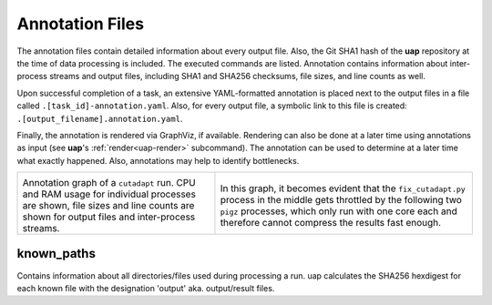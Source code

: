 ..
  This is the documentation for uap. Please keep lines under 80 characters if
  you can and start each sentence on a new line as it decreases maintenance
  and makes diffs more readable.

.. title:: Results: Annotation Files

..
  This document aims to describe how to use **uap** via the command-line.

.. _annotation_files:

****************
Annotation Files
****************

The annotation files contain detailed information about every output file.
Also, the Git SHA1 hash of the **uap** repository at the time of
data processing is included.
The executed commands are listed.
Annotation contains information about inter-process streams and output files,
including SHA1 and SHA256 checksums, file sizes, and line counts as well.


Upon successful completion of a task, an extensive YAML-formatted annotation 
is placed next to the output files in a file called 
``.[task_id]-annotation.yaml``.
Also, for every output file, a symbolic link to this file is created:
``.[output_filename].annotation.yaml``.

Finally, the annotation is rendered via GraphViz, if available.
Rendering can also be done at a later time using annotations as input (see
**uap**'s :ref:`render<uap-render>` subcommand).
The annotation can be used to determine at a later time what exactly happened.
Also, annotations may help to identify bottlenecks.

+---------------------------------------+-----------------------------------------------+
| .. image:: _static/cutadapt.png       | .. image:: _static/cpu-starving.png           |
|   :height: 500                        |   :height: 500                                |
|                                       |                                               |
| Annotation graph of a ``cutadapt``    | In this graph, it becomes evident that        |
| run. CPU and RAM usage for individual | the ``fix_cutadapt.py`` process in the middle |
| processes are shown, file sizes       | gets throttled by the following two ``pigz``  |
| and line counts are shown for         | processes, which only run with one core       |
| output files and inter-process        | each and therefore cannot compress the        |
| streams.                              | results fast enough.                          |
+---------------------------------------+-----------------------------------------------+

known_paths
-----------

Contains information about all directories/files used during processing a run.
uap calculates the SHA256 hexdigest for each known file with the designation 'output' aka.
output/result files. 
